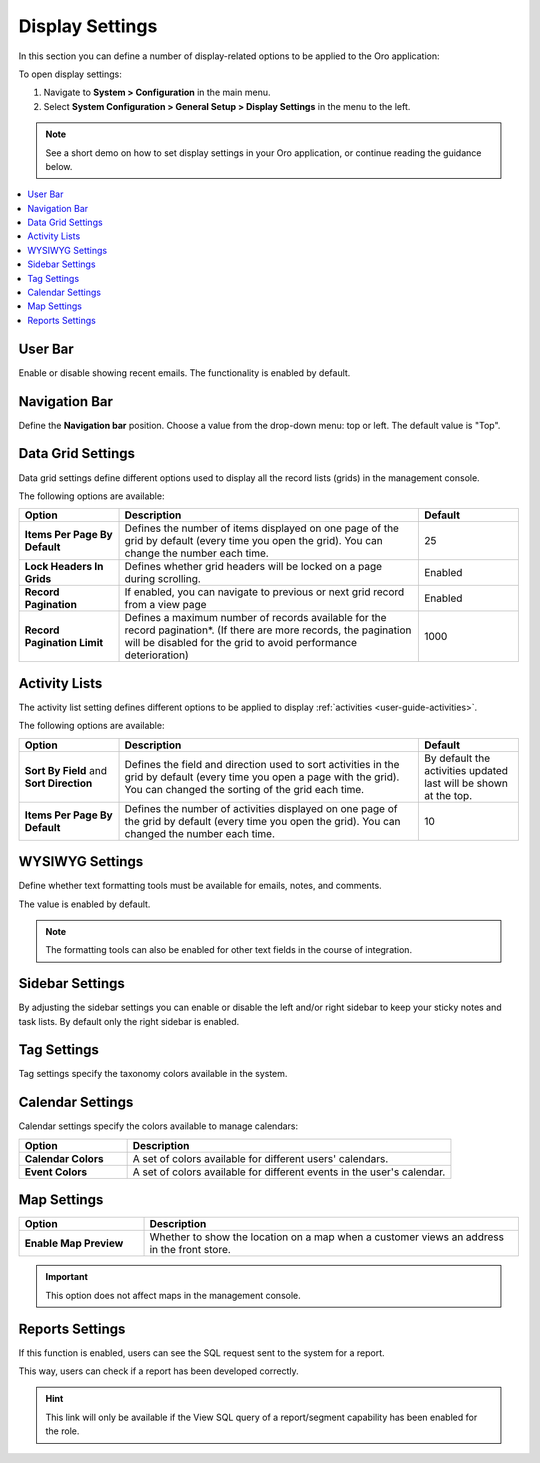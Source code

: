 .. _configuration--general-setup--display-settings:


Display Settings
================

In this section you can define a number of display-related options to be applied to the Oro application:

.. image:: /admin_guide/img/configuration/display_settings.png
   :width: 500


To open display settings:

1. Navigate to **System > Configuration** in the main menu.
2. Select **System Configuration > General Setup > Display Settings** in the menu to the left.


.. note:: See a short demo on how to set display settings in your Oro application, or continue reading the guidance below.

   .. raw:: html

      <iframe width="560" height="315" src="https://www.youtube.com/embed/B2DqoTVQCao" frameborder="0" allowfullscreen></iframe>

.. contents::
   :local:


User Bar
--------

Enable or disable showing recent emails. The functionality is enabled by default.


.. image:: /admin_guide/img/configuration/user_bar.png

Navigation Bar
--------------

Define the **Navigation bar** position. Choose a value from the drop-down menu: top or left. The default value is "Top".

.. image:: /admin_guide/img/configuration/navigation_bar.png

.. _doc-configuration-display-settings:

Data Grid Settings
------------------

Data grid settings define different options used to display all the record lists (grids) in the management console.

.. image:: /admin_guide/img/configuration/data_grid_settings.png

The following options are available:

.. csv-table::
    :header: "Option", "Description", "Default"
    :widths: 10, 30, 10

    "**Items Per Page By Default**","Defines the number of items displayed on one page of the grid by default (every time you open the grid). You can change the number each time.","25"
    "**Lock Headers In Grids**","Defines whether grid headers will be locked on a page during scrolling.","Enabled"
    "**Record Pagination**","If enabled, you can navigate to previous or next grid record from  a view page","Enabled"
    "**Record Pagination Limit**","Defines a maximum number of records available for the record pagination*. (If there are more records, the pagination will be disabled for the grid to avoid performance deterioration) ","1000"


Activity Lists
--------------

The activity list setting defines different options to be applied to display :ref:`activities <user-guide-activities>`.


.. image:: /admin_guide/img/configuration/activity_lists.png


The following options are available:

.. csv-table::
    :header: "Option", "Description", "Default"
    :widths: 10, 30, 10

    "**Sort By Field** and **Sort Direction**","Defines the field and direction used to sort activities in the grid by default (every time you open a page with the grid). You can changed the sorting of the grid each time.","By default the activities updated last will be shown at the top."
    "**Items Per Page By Default**","Defines the number of activities displayed on one page of the grid by default (every time you open the grid). You can changed the number each time.","10"

WYSIWYG Settings
----------------

Define whether text formatting tools must be available for emails, notes, and comments.

The value is enabled by default.

.. note::

    The formatting tools can also be enabled for other text fields in the course of integration.

.. image:: /admin_guide/img/configuration/wysiwyg_settings.png


Sidebar Settings
----------------

By adjusting the sidebar settings you can enable or disable the left and/or right sidebar to keep your sticky notes
and task lists.
By default only the right sidebar is enabled.

.. image:: /admin_guide/img/configuration/sidebar_settings.png


Tag Settings
------------

Tag settings specify the taxonomy colors available in the system.



.. image:: /admin_guide/img/configuration/tag_settings.png


Calendar Settings
-----------------


.. image:: /admin_guide/img/configuration/calendar_settings.png


Calendar settings specify the colors available to manage calendars:

.. csv-table::
    :header: "Option", "Description"
    :widths: 10, 30

    "**Calendar Colors**","A set of colors available for different users' calendars."
    "**Event Colors**","A set of colors available for different events in the user's calendar."

.. _display-settings--map-settings:

Map Settings
------------

.. csv-table::
    :header: "Option", "Description"
    :widths: 10, 30

    "**Enable Map Preview**","Whether to show the location on a map when a customer views an address in the front
    store."

.. image:: /admin_guide/img/configuration/map_settings_map.png

.. important:: This option does not affect maps in the management console.

Reports Settings
----------------

.. image:: /admin_guide/img/configuration/reports_settings.png

If this function is enabled, users can see the SQL request sent to the system for a report.


.. image:: /admin_guide/img/configuration/sql_show.png

This way, users can check if a report has been developed correctly.

.. hint::

    This link will only be available if the View SQL query of a report/segment capability has been enabled for the role.